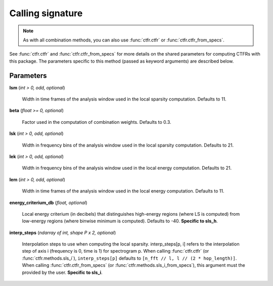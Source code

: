 Calling signature
-----------------

.. function:: ctfr.methods.sls_h(signal, sr, *, <shared parameters>, lek, lsk, lem, lsm, beta, energy_criterium_db)
   :noindex:

.. function:: ctfr.methods.sls_h_from_specs(specs, *, <shared parameters>, lek, lsk, lem, lsm, beta, energy_criterium_db)
   :noindex:

.. function:: ctfr.methods.sls_i(signal, sr, *, <shared parameters>, lek, lsk, lem, lsm, beta, interp_steps)
   :noindex:

.. function:: ctfr.methods.sls_i_from_specs(specs, *, <shared parameters>, lek, lsk, lem, lsm, beta, interp_steps)
   :noindex:

.. note::
   As with all combination methods, you can also use :func:`ctfr.ctfr` or :func:`ctfr.ctfr_from_specs`.

See :func:`ctfr.ctfr` and :func:`ctfr.ctfr_from_specs` for more details on the shared parameters for computing CTFRs with this package. The parameters specific to this method (passed as keyword arguments) are described below.

Parameters
~~~~~~~~~~

**lsm** (`int > 0, odd, optional`)

   Width in time frames of the analysis window used in the local sparsity computation. Defaults to 11.

**beta** (`float >= 0, optional`)

   Factor used in the computation of combination weights. Defaults to 0.3.

**lsk** (`int > 0, odd, optional`)

   Width in frequency bins of the analysis window used in the local sparsity computation. Defaults to 21.

**lek** (`int > 0, odd, optional`)

   Width in frequency bins of the analysis window used in the local energy computation. Defaults to 21.

**lem** (`int > 0, odd, optional`)

   Width in time frames of the analysis window used in the local energy computation. Defaults to 11.

**energy_criterium_db** (`float, optional`)

   Local energy criterium (in decibels) that distinguishes high-energy regions (where LS is computed) from low-energy regions (where binwise minimum is computed). Defaults to -40. **Specific to sls_h**.

**interp_steps** (`ndarray of int, shape P x 2, optional`)

   Interpolation steps to use when computing the local sparsity. interp_steps[p, i] refers to the interpolation step of axis i (frequency is 0, time is 1) for spectrogram p. When calling :func:`ctfr.ctfr` (or :func:`ctfr.methods.sls_i`), ``interp_steps[p]`` defaults to ``[n_fft // l, l // (2 * hop_length)]``. When calling :func:`ctfr.ctfr_from_specs` (or :func:`ctfr.methods.sls_i_from_specs`), this argument must the provided by the user. **Specific to sls_i**.

